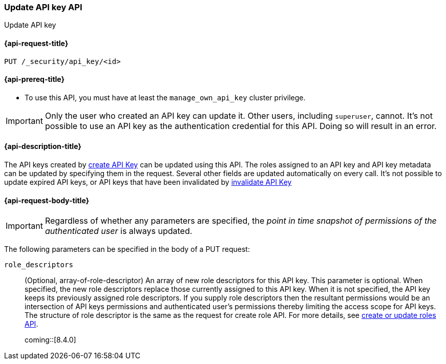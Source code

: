 [role="xpack"]
[[security-api-update-api-key]]
=== Update API key API

++++
<titleabbrev>Update API key</titleabbrev>
++++

[[security-api-update-api-key-request]]
==== {api-request-title}

`PUT /_security/api_key/<id>`

[[security-api-update-api-key-prereqs]]
==== {api-prereq-title}

* To use this API, you must have at least the `manage_own_api_key` cluster privilege.

IMPORTANT: Only the user who created an API key can update it.
// TODO Don't hardcode?
Other users, including `superuser`, cannot.
It's not possible to use an API key as the authentication credential for this API.
Doing so will result in an error.

[[security-api-update-api-key-desc]]
==== {api-description-title}

The API keys created by <<security-api-create-api-key,create API Key>> can be updated using this API.
The roles assigned to an API key and API key metadata can be updated by specifying them in the request.
Several other fields are updated automatically on every call.
It's not possible to update expired API keys, or API keys that have been invalidated by <<security-api-invalidate-api-key,invalidate API Key>>

[[security-api-update-api-key-request-body]]
==== {api-request-body-title}

// TODO path param

IMPORTANT: Regardless of whether any parameters are specified, the _point in time snapshot of permissions of the authenticated user_ is always updated.

The following parameters can be specified in the body of a PUT request:

`role_descriptors`::
(Optional, array-of-role-descriptor) An array of new role descriptors for this API key.
This parameter is optional.
When specified, the new role descriptors replace those currently assigned to this API key.
When it is not specified, the API key keeps its previously assigned role descriptors.
If you supply role descriptors then the resultant permissions would be an intersection of API keys permissions and authenticated user's permissions thereby limiting the access scope for API keys.
The structure of role descriptor is the same as the request for create role API.
For more details, see <<security-api-put-role, create or update roles API>>.
+

coming::[8.4.0]

